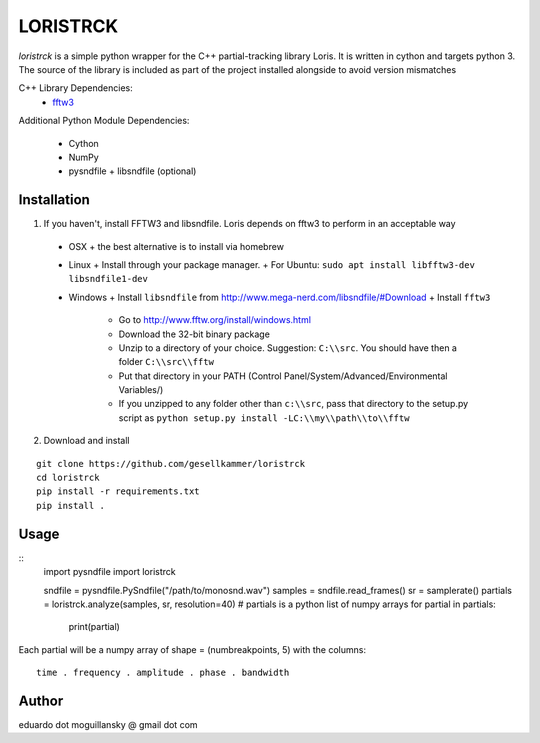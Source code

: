 =========
LORISTRCK
=========

`loristrck` is a simple python wrapper for the C++ partial-tracking library Loris. It is written in cython and targets python 3.
The source of the library is included as part of the project installed alongside to avoid version mismatches


C++ Library Dependencies:
  * fftw3_

.. _fftw3: http://www.fftw.org


Additional Python Module Dependencies:

  * Cython
  * NumPy
  * pysndfile + libsndfile (optional)


Installation
------------

1) If you haven't, install FFTW3 and libsndfile. Loris depends on fftw3 to perform in an acceptable way

 * OSX
   + the best alternative is to install via homebrew
 * Linux
   + Install through your package manager.
   + For Ubuntu: ``sudo apt install libfftw3-dev libsndfile1-dev``
 * Windows
   + Install ``libsndfile`` from http://www.mega-nerd.com/libsndfile/#Download
   + Install ``fftw3``
     - Go to http://www.fftw.org/install/windows.html
     - Download the 32-bit binary package
     - Unzip to a directory of your choice. 
       Suggestion: ``C:\\src``. You should have then a folder ``C:\\src\\fftw`` 
     - Put that directory in your PATH 
       (Control Panel/System/Advanced/Environmental Variables/)
     - If you unzipped to any folder other than ``c:\\src``, pass that directory to
       the setup.py script as ``python setup.py install -LC:\\my\\path\\to\\fftw``


2) Download and install

::

   git clone https://github.com/gesellkammer/loristrck
   cd loristrck
   pip install -r requirements.txt
   pip install .



Usage
-----

::
   import pysndfile
   import loristrck

   sndfile = pysndfile.PySndfile("/path/to/monosnd.wav")
   samples = sndfile.read_frames()
   sr = samplerate()
   partials = loristrck.analyze(samples, sr, resolution=40)
   # partials is a python list of numpy arrays
   for partial in partials:
       print(partial)


Each partial will be a numpy array of shape = (numbreakpoints, 5)
with the columns::

  time . frequency . amplitude . phase . bandwidth


Author
------

eduardo dot moguillansky @ gmail dot com
